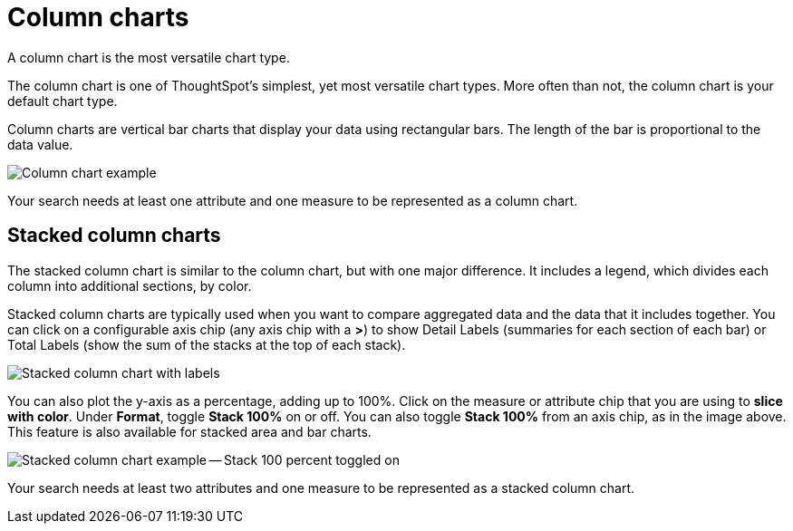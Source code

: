 = Column charts
:last_updated: 3/9/2020

A column chart is the most versatile chart type.

The column chart is one of ThoughtSpot's simplest, yet most versatile chart types.
More often than not, the column chart is your default chart type.

Column charts are vertical bar charts that display your data using rectangular bars.
The length of the bar is proportional to the data value.

image::charts-column.png[Column chart example]

Your search needs at least one attribute and one measure to be represented as a column chart.

[#stacked-columns]
== Stacked column charts

The stacked column chart is similar to the column chart, but with one major difference.
It includes a legend, which divides each column into additional sections, by color.

Stacked column charts are typically used when you want to compare aggregated data and the data that it includes together.
You can click on a configurable axis chip (any axis chip with a *>*) to show Detail Labels (summaries for each section of each bar) or Total Labels (show the sum of the stacks at the top of each stack).

image::charts-stackedcolumn-labels.png[Stacked column chart with labels]

You can also plot the y-axis as a percentage, adding up to 100%.
Click on the measure or attribute chip that you are using to *slice with color*.
Under *Format*, toggle *Stack 100%* on or off.
You can also toggle *Stack 100%* from an axis chip, as in the image above.
This feature is also available for stacked area and bar charts.

image::charts-stackedcolumn-100.png[Stacked column chart example -- Stack 100 percent toggled on]

Your search needs at least two attributes and one measure to be represented as a stacked column chart.
